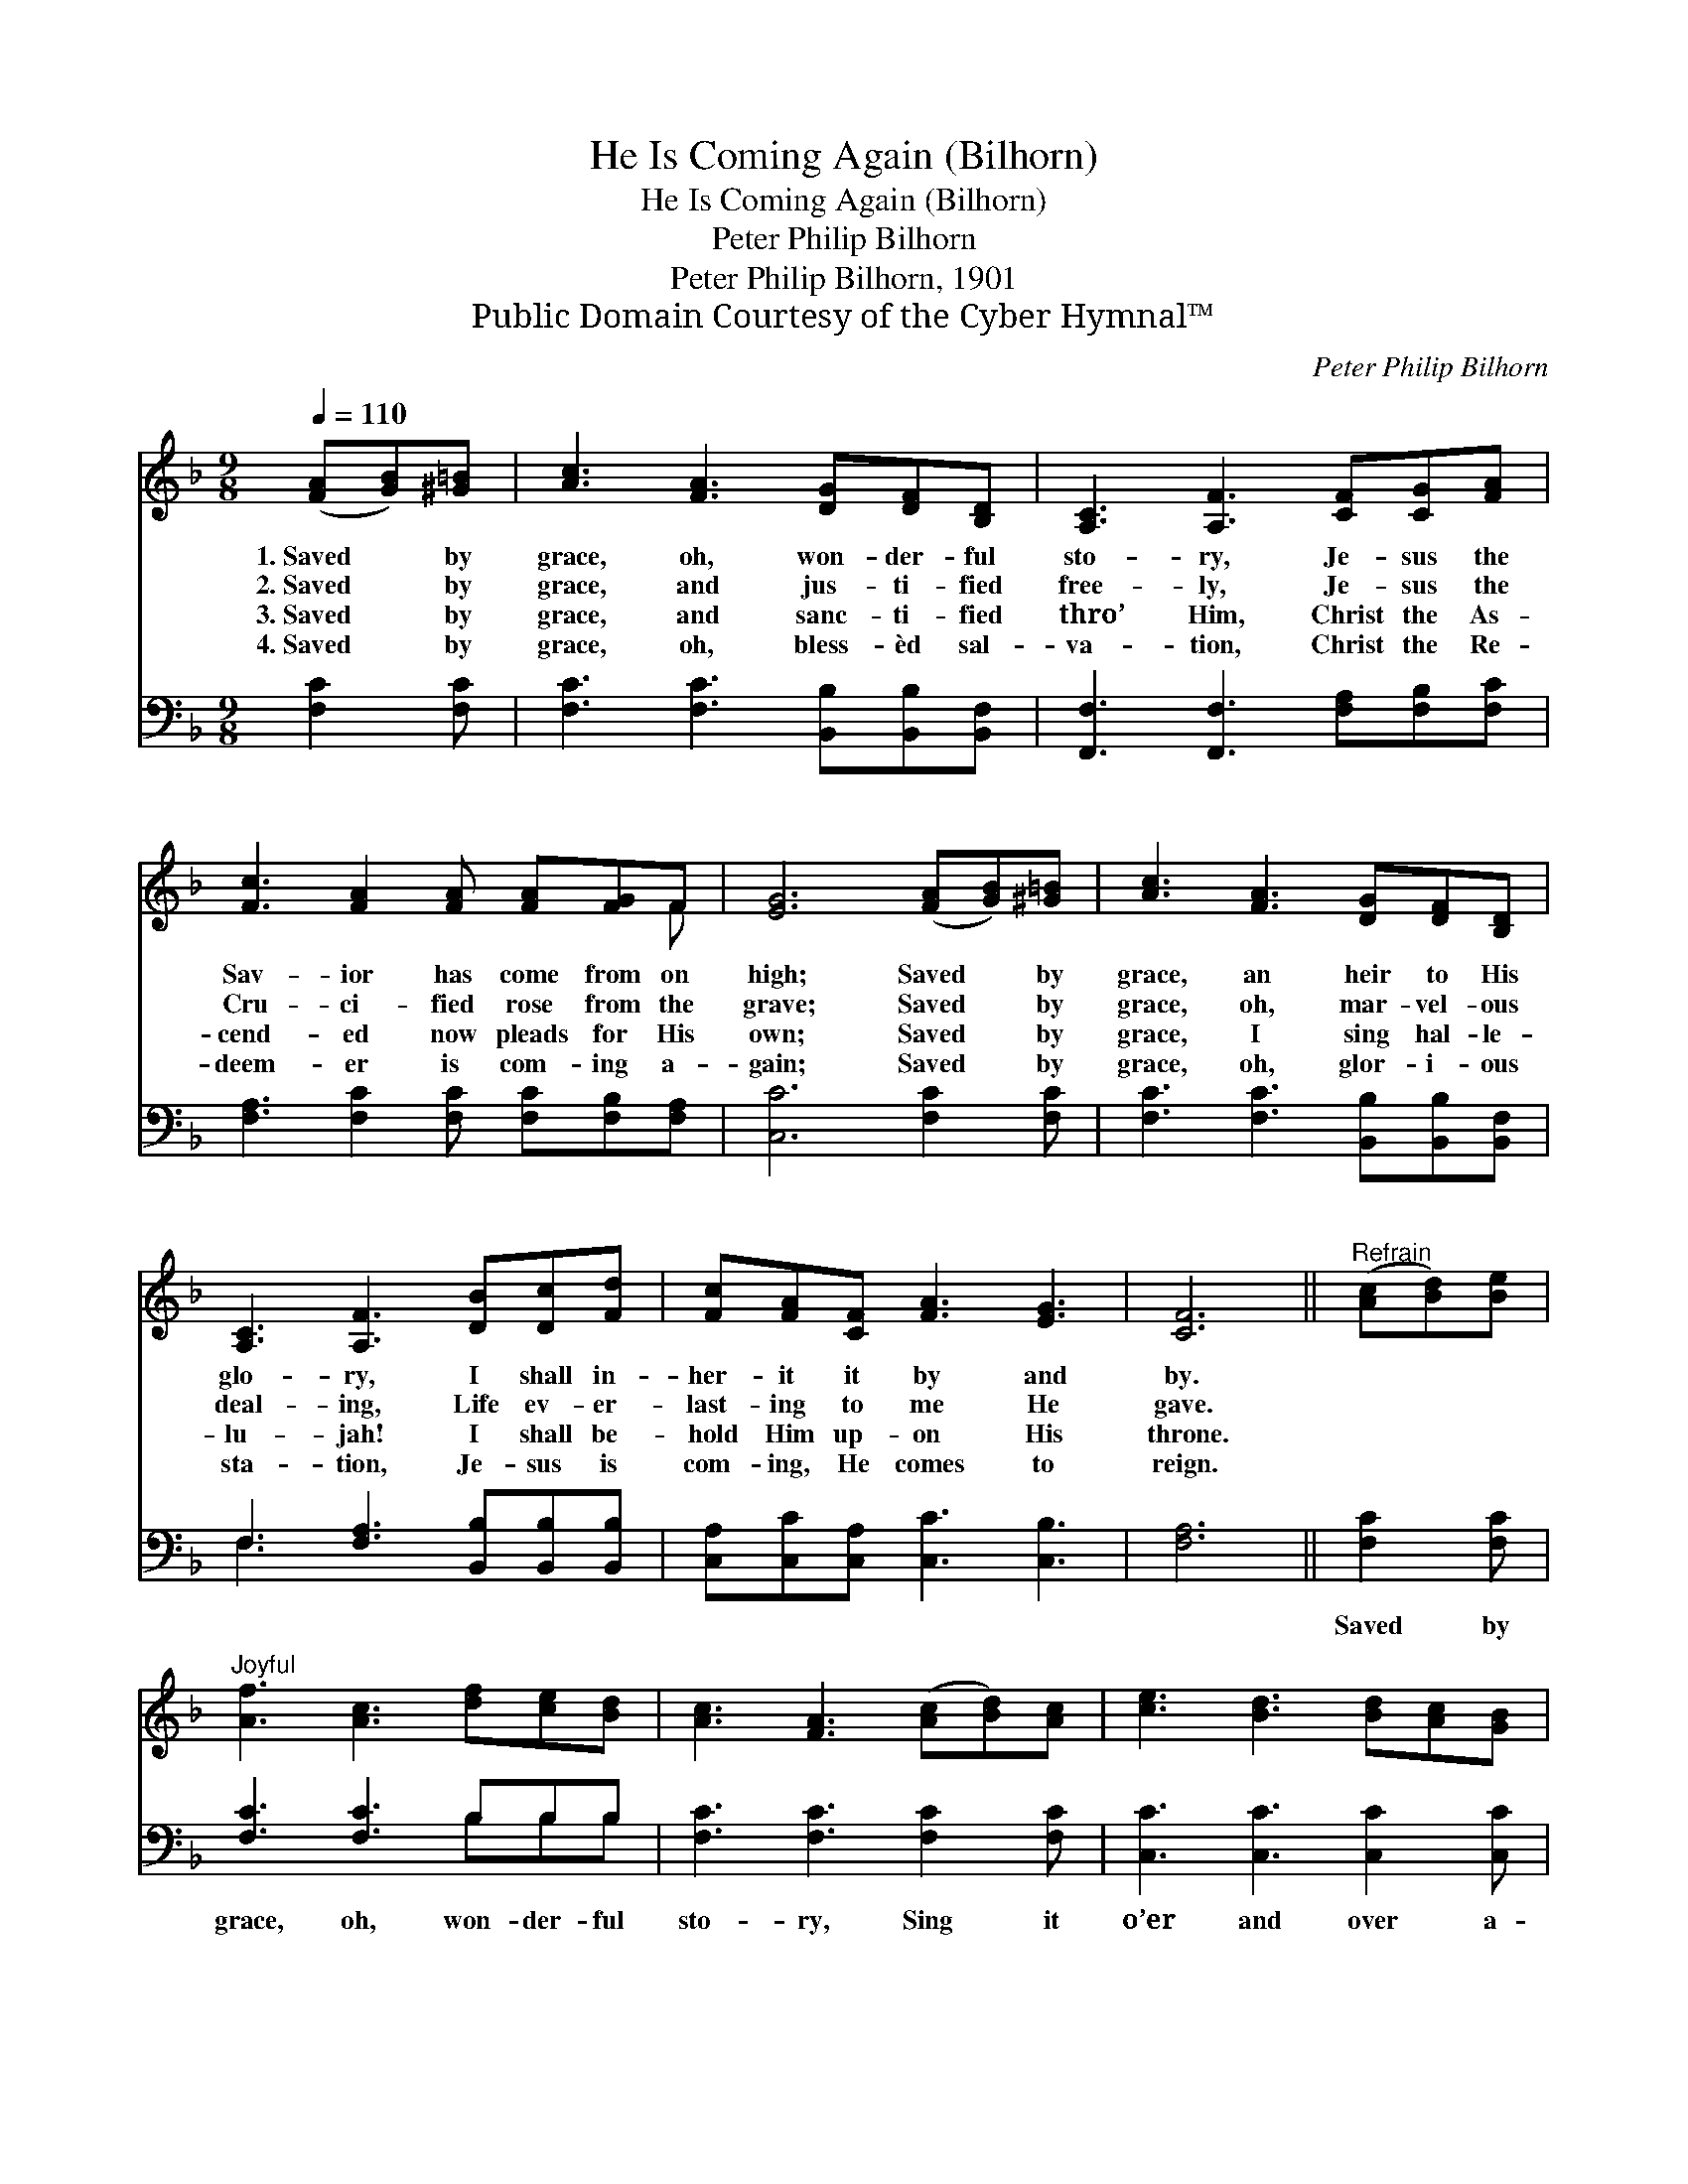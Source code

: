 X:1
T:He Is Coming Again (Bilhorn)
T:He Is Coming Again (Bilhorn)
T:Peter Philip Bilhorn
T:Peter Philip Bilhorn, 1901
T:Public Domain Courtesy of the Cyber Hymnal™
C:Peter Philip Bilhorn
Z:Public Domain
Z:Courtesy of the Cyber Hymnal™
%%score ( 1 2 ) ( 3 4 )
L:1/8
Q:1/4=110
M:9/8
K:F
V:1 treble 
V:2 treble 
V:3 bass 
V:4 bass 
V:1
 ([FA][GB])[^G=B] | [Ac]3 [FA]3 [DG][DF][B,D] | [A,C]3 [A,F]3 [CF][CG][FA] | %3
w: 1.~Saved * by|grace, oh, won- der- ful|sto- ry, Je- sus the|
w: 2.~Saved * by|grace, and jus- ti- fied|free- ly, Je- sus the|
w: 3.~Saved * by|grace, and sanc- ti- fied|thro’ Him, Christ the As-|
w: 4.~Saved * by|grace, oh, bless- èd sal-|va- tion, Christ the Re-|
 [Fc]3 [FA]2 [FA] [FA][FG]F | [EG]6 ([FA][GB])[^G=B] | [Ac]3 [FA]3 [DG][DF][B,D] | %6
w: Sav- ior has come from on|high; Saved * by|grace, an heir to His|
w: Cru- ci- fied rose from the|grave; Saved * by|grace, oh, mar- vel- ous|
w: cend- ed now pleads for His|own; Saved * by|grace, I sing hal- le-|
w: deem- er is com- ing a-|gain; Saved * by|grace, oh, glor- i- ous|
 [A,C]3 [A,F]3 [DB][Dc][Fd] | [Fc][FA][CF] [FA]3 [EG]3 | [CF]6 ||"^Refrain" ([Ac][Bd])[Be] | %10
w: glo- ry, I shall in-|her- it it by and|by.||
w: deal- ing, Life ev- er-|last- ing to me He|gave.||
w: lu- jah! I shall be-|hold Him up- on His|throne.||
w: sta- tion, Je- sus is|com- ing, He comes to|reign.||
"^Joyful" [Af]3 [Ac]3 [df][ce][Bd] | [Ac]3 [FA]3 ([Ac][Bd])[Ac] | [ce]3 [Bd]3 [Bd][Ac][GB] | %13
w: |||
w: |||
w: |||
w: |||
 [FA]6 ([FA][GB])[^G=B] | [Ac]3 [Ac]3 [Ac][Bd][Be] | [Af]3 [Ac]3 [FB][Fc][Bd] | %16
w: |||
w: |||
w: |||
w: |||
 [Ac]3 [FA]3 [FA]<!fermata![FA][EG] | [CF]6 |] %18
w: ||
w: ||
w: ||
w: ||
V:2
 x3 | x9 | x9 | x8 F | x9 | x9 | x9 | x9 | x6 || x3 | x9 | x9 | x9 | x9 | x9 | x9 | x9 | x6 |] %18
V:3
 [F,C]2 [F,C] | [F,C]3 [F,C]3 [B,,B,][B,,B,][B,,F,] | [F,,F,]3 [F,,F,]3 [F,A,][F,B,][F,C] | %3
w: ~ ~|~ ~ ~ ~ ~|~ ~ ~ ~ ~|
 [F,A,]3 [F,C]2 [F,C] [F,C][F,B,][F,A,] | [C,C]6 [F,C]2 [F,C] | %5
w: ~ ~ ~ ~ ~ ~|~ ~ ~|
 [F,C]3 [F,C]3 [B,,B,][B,,B,][B,,F,] | F,3 [F,A,]3 [B,,B,][B,,B,][B,,B,] | %7
w: ~ ~ ~ ~ ~|~ ~ ~ ~ ~|
 [C,A,][C,C][C,A,] [C,C]3 [C,B,]3 | [F,A,]6 || [F,C]2 [F,C] | [F,C]3 [F,C]3 B,B,B, | %11
w: ~ ~ ~ ~ ~|~|Saved by|grace, oh, won- der- ful|
 [F,C]3 [F,C]3 [F,C]2 [F,C] | [C,C]3 [C,C]3 [C,C]2 [C,C] | [F,C]6 [F,C]2 [F,C] | %14
w: sto- ry, Sing it|o’er and over a-|gain; Saved by|
 [F,C]3 [F,C]3 [F,C][F,C][F,C] | [F,C]3 [F,C]3 [B,,D][A,,E][G,,F] | %16
w: grace, oh, tell of His|glo- ry; Je- sus is|
 [C,F]3 [C,C]3 [C,C]<!fermata![C,C][C,B,] | [F,A,]6 |] %18
w: com- ing, com- ing a-|gain.|
V:4
 x3 | x9 | x9 | x9 | x9 | x9 | F,3 x6 | x9 | x6 || x3 | x6 B,B,B, | x9 | x9 | x9 | x9 | x9 | x9 | %17
 x6 |] %18

